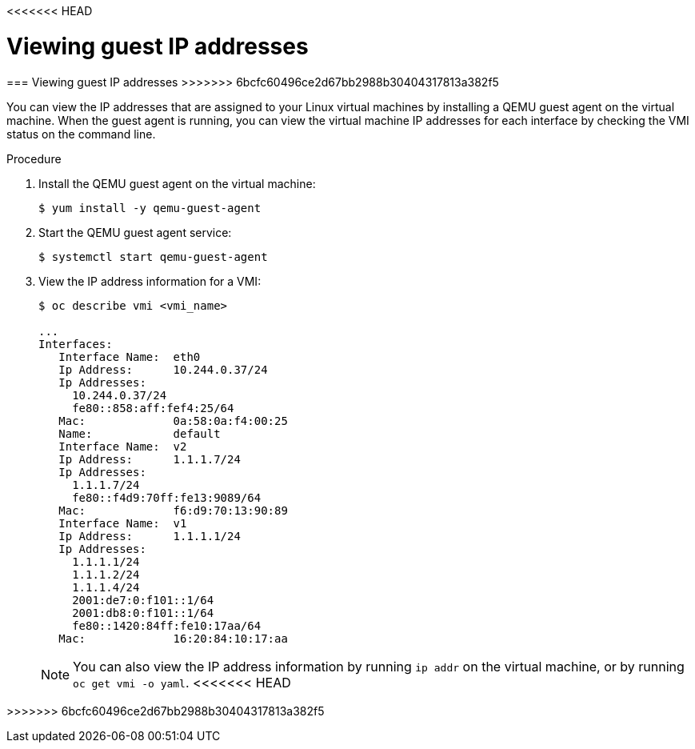 // Module included in the following assemblies:
//
// * cnv_users_guide/cnv_users_guide.adoc

<<<<<<< HEAD
[id="viewing-guest-ip-addresses-{context}"]
= Viewing guest IP addresses
=======
[id='viewing-guest-ip-addresses-{context}']
=== Viewing guest IP addresses
>>>>>>> 6bcfc60496ce2d67bb2988b30404317813a382f5

You can view the IP addresses that are assigned to your Linux virtual machines
by installing a QEMU guest agent on the virtual machine. When the guest agent is
running, you can view the virtual machine IP addresses for each interface by
checking the VMI status on the command line.

.Procedure

. Install the QEMU guest agent on the virtual machine:
+
----
$ yum install -y qemu-guest-agent
----

. Start the QEMU guest agent service:
+
----
$ systemctl start qemu-guest-agent
----

. View the IP address information for a VMI:
+
----
$ oc describe vmi <vmi_name>

...
Interfaces:
   Interface Name:  eth0
   Ip Address:      10.244.0.37/24
   Ip Addresses:
     10.244.0.37/24
     fe80::858:aff:fef4:25/64
   Mac:             0a:58:0a:f4:00:25
   Name:            default
   Interface Name:  v2
   Ip Address:      1.1.1.7/24
   Ip Addresses:
     1.1.1.7/24
     fe80::f4d9:70ff:fe13:9089/64
   Mac:             f6:d9:70:13:90:89
   Interface Name:  v1
   Ip Address:      1.1.1.1/24
   Ip Addresses:
     1.1.1.1/24
     1.1.1.2/24
     1.1.1.4/24
     2001:de7:0:f101::1/64
     2001:db8:0:f101::1/64
     fe80::1420:84ff:fe10:17aa/64
   Mac:             16:20:84:10:17:aa
----
+
[NOTE]
====
You can also view the IP address information by running `ip addr` on the virtual
machine, or by running `oc get vmi -o yaml`.
<<<<<<< HEAD
====
=======
====
>>>>>>> 6bcfc60496ce2d67bb2988b30404317813a382f5
